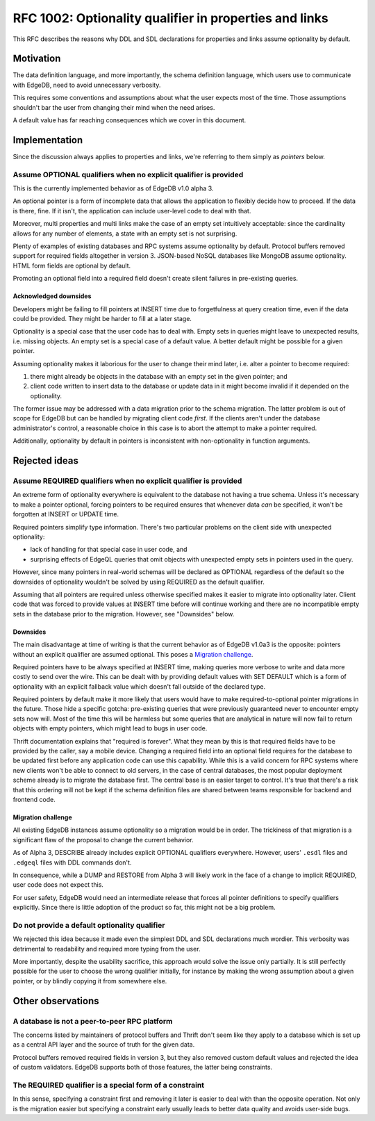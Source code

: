 ..
    Status: Draft
    Type: Guideline
    Created: 2020-06-17
    RFC PR: `edgedb/rfcs#0001 <https://github.com/edgedb/rfcs/pull/1>`_

=======================================================
RFC 1002: Optionality qualifier in properties and links
=======================================================

This RFC describes the reasons why DDL and SDL declarations for properties
and links assume optionality by default.


Motivation
==========

The data definition language, and more importantly, the schema definition
language, which users use to communicate with EdgeDB, need to avoid
unnecessary verbosity.

This requires some conventions and assumptions about what the user expects
most of the time. Those assumptions shouldn't bar the user from changing
their mind when the need arises.

A default value has far reaching consequences which we cover in this
document.


Implementation
==============

Since the discussion always applies to properties and links, we're referring
to them simply as *pointers* below.

Assume OPTIONAL qualifiers when no explicit qualifier is provided
-----------------------------------------------------------------

This is the currently implemented behavior as of EdgeDB v1.0 alpha 3.

An optional pointer is a form of incomplete data that allows the application
to flexibly decide how to proceed. If the data is there, fine. If it isn't,
the application can include user-level code to deal with that.

Moreover, multi properties and multi links make the case of an empty set
intuitively acceptable: since the cardinality allows for any number of
elements, a state with an empty set is not surprising.

Plenty of examples of existing databases and RPC systems assume optionality
by default. Protocol buffers removed support for required fields altogether
in version 3. JSON-based NoSQL databases like MongoDB assume optionality.
HTML form fields are optional by default.

Promoting an optional field into a required field doesn't create silent
failures in pre-existing queries.

Acknowledged downsides
~~~~~~~~~~~~~~~~~~~~~~

Developers might be failing to fill pointers at INSERT time due
to forgetfulness at query creation time, even if the data could be
provided. They might be harder to fill at a later stage.

Optionality is a special case that the user code has to deal with. Empty sets
in queries might leave to unexpected results, i.e. missing objects. An empty
set is a special case of a default value. A better default might be possible
for a given pointer.

Assuming optionality makes it laborious for the user to change their mind
later, i.e. alter a pointer to become required:

1. there might already be objects in the database with an empty set in
   the given pointer; and
2. client code written to insert data to the database or update data in
   it might become invalid if it depended on the optionality.

The former issue may be addressed with a data migration prior to the
schema migration.  The latter problem is out of scope for EdgeDB but
can be handled by migrating client code *first*.  If the clients aren't
under the database administrator's control, a reasonable choice in this
case is to abort the attempt to make a pointer required.

Additionally, optionality by default in pointers is inconsistent with
non-optionality in function arguments.


Rejected ideas
==============

Assume REQUIRED qualifiers when no explicit qualifier is provided
-----------------------------------------------------------------

An extreme form of optionality everywhere is equivalent to the database
not having a true schema. Unless it's necessary to make a pointer optional,
forcing pointers to be required ensures that whenever data *can* be specified,
it won't be forgotten at INSERT or UPDATE time.

Required pointers simplify type information. There's two particular problems
on the client side with unexpected optionality:

* lack of handling for that special case in user code, and

* surprising effects of EdgeQL queries that omit objects with unexpected
  empty sets in pointers used in the query.

However, since many pointers in real-world schemas will be declared as OPTIONAL
regardless of the default so the downsides of optionality wouldn't be
solved by using REQUIRED as the default qualifier.

Assuming that all pointers are required unless otherwise specified makes it
easier to migrate into optionality later. Client code that was forced to
provide values at INSERT time before will continue working and there are no
incompatible empty sets in the database prior to the migration.  However,
see "Downsides" below.

Downsides
~~~~~~~~~

The main disadvantage at time of writing is that the current behavior as of
EdgeDB v1.0a3 is the opposite: pointers without an explicit qualifier are
assumed optional. This poses a `Migration challenge`_.

Required pointers have to be always specified at INSERT time, making
queries more verbose to write and data more costly to send over the wire.
This can be dealt with by providing default values with SET DEFAULT which
is a form of optionality with an explicit fallback value which doesn't fall
outside of the declared type.

Required pointers by default make it more likely that users would have to
make required-to-optional pointer migrations in the future.  Those hide
a specific gotcha: pre-existing queries that were previously guaranteed
never to encounter empty sets now will.  Most of the time this will be
harmless but some queries that are analytical in nature will now fail to
return objects with empty pointers, which might lead to bugs in user code.

Thrift documentation explains that "required is forever". What they mean
by this is that required fields have to be provided by the caller, say a
mobile device. Changing a required field into an optional field requires
for the database to be updated first before any application code can use
this capability. While this is a valid concern for RPC systems where new
clients won't be able to connect to old servers, in the case of central
databases, the most popular deployment scheme already is to migrate the
database first. The central base is an easier target to control. It's true
that there's a risk that this ordering will not be kept if the schema
definition files are shared between teams responsible for backend and
frontend code.

Migration challenge
~~~~~~~~~~~~~~~~~~~

All existing EdgeDB instances assume optionality so a migration would be
in order. The trickiness of that migration is a significant flaw of
the proposal to change the current behavior.

As of Alpha 3, DESCRIBE already includes explicit OPTIONAL qualifiers
everywhere. However, users' ``.esdl`` files and ``.edgeql`` files with
DDL commands don't.

In consequence, while a DUMP and RESTORE from Alpha 3 will likely work
in the face of a change to implicit REQUIRED, user code does not expect
this.

For user safety, EdgeDB would need an intermediate release that forces all
pointer definitions to specify qualifiers explicitly. Since there is little
adoption of the product so far, this might not be a big problem.

Do not provide a default optionality qualifier
----------------------------------------------
We rejected this idea because it made even the simplest DDL and SDL
declarations much wordier. This verbosity was detrimental to readability and
required more typing from the user.

More importantly, despite the usability sacrifice, this approach would solve
the issue only partially. It is still perfectly possible for the user to
choose the wrong qualifier initially, for instance by making the wrong
assumption about a given pointer, or by blindly copying it from somewhere else.


Other observations
==================

A database is not a peer-to-peer RPC platform
---------------------------------------------

The concerns listed by maintainers of protocol buffers and Thrift don't
seem like they apply to a database which is set up as a central API layer
and the source of truth for the given data.

Protocol buffers removed required fields in version 3, but they also
removed custom default values and rejected the idea of custom validators.
EdgeDB supports both of those features, the latter being constraints.

The REQUIRED qualifier is a special form of a constraint
--------------------------------------------------------

In this sense, specifying a constraint first and removing it later is
easier to deal with than the opposite operation. Not only is the migration
easier but specifying a constraint early usually leads to better data
quality and avoids user-side bugs.
